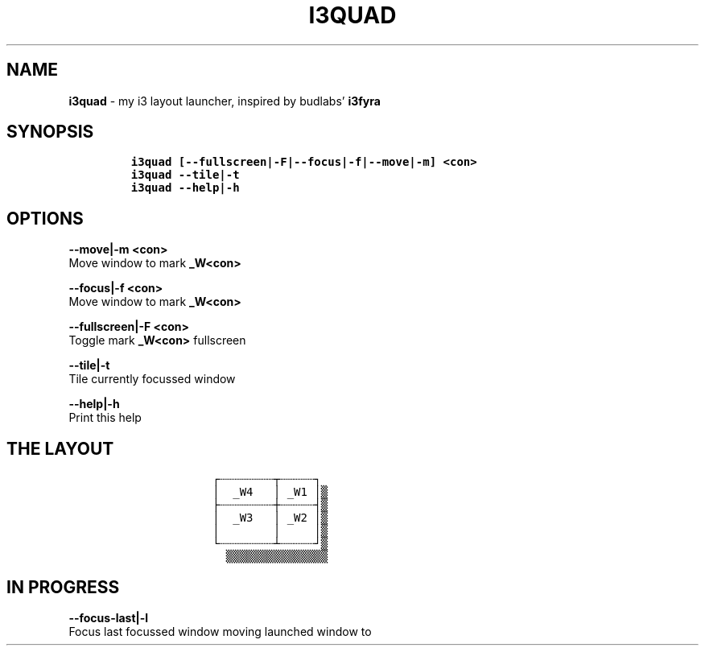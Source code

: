 .TH I3QUAD 1 2019\-10\-21 Linux "User Manuals"
.hy
.SH NAME
.PP
\f[B]i3quad\f[R] - my i3 layout launcher, inspired by budlabs\[cq]
\f[B]i3fyra\f[R]
.SH SYNOPSIS
.IP
.nf
\f[C]
i3quad [--fullscreen|-F|--focus|-f|--move|-m] <con>
i3quad --tile|-t
i3quad --help|-h
\f[R]
.fi
.SH OPTIONS
.PP
\f[B]--move|-m <con>\f[R]
.PD 0
.P
.PD
Move window to mark \f[B]_W<con>\f[R]
.PP
\f[B]--focus|-f <con>\f[R]
.PD 0
.P
.PD
Move window to mark \f[B]_W<con>\f[R]
.PP
\f[B]--fullscreen|-F <con>\f[R]
.PD 0
.P
.PD
Toggle mark \f[B]_W<con>\f[R] fullscreen
.PP
\f[B]--tile|-t\f[R]
.PD 0
.P
.PD
Tile currently focussed window
.PP
\f[B]--help|-h\f[R]
.PD 0
.P
.PD
Print this help
.SH THE LAYOUT
.IP
.nf
\f[C]
            \[u250C]\[u2508]\[u2508]\[u2508]\[u2508]\[u2508]\[u2508]\[u2508]\[u2508]\[u252C]\[u2508]\[u2508]\[u2508]\[u2508]\[u2508]\[u2510]
            \[br]  _W4   \[br] _W1 \[br]\[u2592]
            \[u251C]\[u2508]\[u2508]\[u2508]\[u2508]\[u2508]\[u2508]\[u2508]\[u2508]\[u253C]\[u2508]\[u2508]\[u2508]\[u2508]\[u2508]\[u2524]\[u2592]
            \[br]  _W3   \[br] _W2 \[br]\[u2592]
            \[br]        \[br]     \[br]\[u2592]
            \[u2514]\[u2508]\[u2508]\[u2508]\[u2508]\[u2508]\[u2508]\[u2508]\[u2508]\[u2534]\[u2508]\[u2508]\[u2508]\[u2508]\[u2508]\[u2518]\[u2592]
              \[u2592]\[u2592]\[u2592]\[u2592]\[u2592]\[u2592]\[u2592]\[u2592]\[u2592]\[u2592]\[u2592]\[u2592]\[u2592]\[u2592]\[u2592]
\f[R]
.fi
.SH IN PROGRESS
.PP
\f[B]--focus-last|-l\f[R]
.PD 0
.P
.PD
Focus last focussed window moving launched window to
